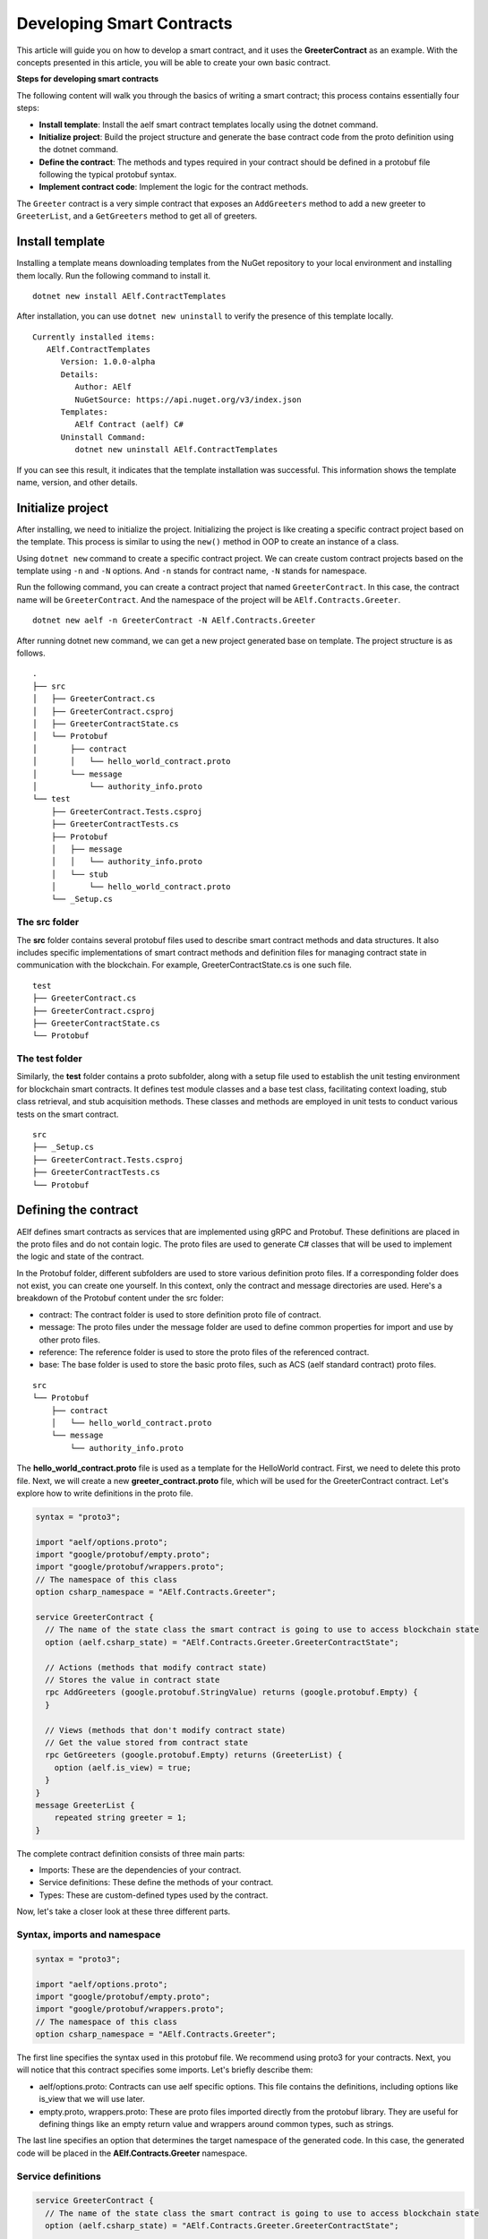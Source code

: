 Developing Smart Contracts
==========================

This article will guide you on how to develop a smart contract, 
and it uses the **GreeterContract** as an example.
With the concepts presented in this article, you will be able to create your own basic contract.

**Steps for developing smart contracts**

The following content will walk you through the basics of writing a
smart contract; this process contains essentially four steps:

-  **Install template**: Install the aelf smart contract templates
   locally using the dotnet command.

-  **Initialize project**: Build the project structure and generate 
   the base contract code from the proto definition using the dotnet command.
   
-  **Define the contract**: The methods and types required in your contract 
   should be defined in a protobuf file following the typical protobuf syntax.

-  **Implement contract code**: Implement the logic for the contract methods.

The ``Greeter`` contract is a very simple contract that exposes an
``AddGreeters`` method to add a new greeter to ``GreeterList``, and a 
``GetGreeters`` method to get all of greeters.

Install template
----------------

Installing a template means downloading templates from the NuGet repository to your local environment 
and installing them locally. Run the following command to install it.

::

    dotnet new install AElf.ContractTemplates

After installation, you can use ``dotnet new uninstall`` to verify the presence of this template locally.

::

    Currently installed items:
       AElf.ContractTemplates
          Version: 1.0.0-alpha
          Details:
             Author: AElf
             NuGetSource: https://api.nuget.org/v3/index.json
          Templates:
             AElf Contract (aelf) C#
          Uninstall Command:
             dotnet new uninstall AElf.ContractTemplates
         
If you can see this result, it indicates that the template installation was successful. 
This information shows the template name, version, and other details.

Initialize project
------------------

After installing, we need to initialize the project. Initializing the project is like 
creating a specific contract project based on the template. This process is similar to 
using the ``new()`` method in OOP to create an instance of a class.

Using ``dotnet new`` command to create a specific contract project. We can create custom contract 
projects based on the template using ``-n`` and ``-N`` options. And ``-n`` stands for contract name, ``-N`` stands for namespace.

Run the following command, you can create a contract project that named ``GreeterContract``. In this case, 
the contract name will be ``GreeterContract``. And the namespace of the project will be ``AElf.Contracts.Greeter``.

::

    dotnet new aelf -n GreeterContract -N AElf.Contracts.Greeter
      
After running dotnet new command, we can get a new project generated base on template. 
The project structure is as follows.

::

    .
    ├── src
    │   ├── GreeterContract.cs
    │   ├── GreeterContract.csproj
    │   ├── GreeterContractState.cs
    │   └── Protobuf
    │       ├── contract
    │       │   └── hello_world_contract.proto
    │       └── message
    │           └── authority_info.proto
    └── test
        ├── GreeterContract.Tests.csproj
        ├── GreeterContractTests.cs
        ├── Protobuf
        │   ├── message
        │   │   └── authority_info.proto
        │   └── stub
        │       └── hello_world_contract.proto
        └── _Setup.cs

The src folder
^^^^^^^^^^^^^^

The **src** folder contains several protobuf files used to describe smart contract methods 
and data structures. It also includes specific implementations of smart contract methods and 
definition files for managing contract state in communication with the blockchain. For example, GreeterContractState.cs is one such file.

::

    test
    ├── GreeterContract.cs
    ├── GreeterContract.csproj
    ├── GreeterContractState.cs
    └── Protobuf

The test folder
^^^^^^^^^^^^^^^

Similarly, the **test** folder contains a proto subfolder, along with a setup file used to establish 
the unit testing environment for blockchain smart contracts. It defines test module classes and a base test class, 
facilitating context loading, stub class retrieval, and stub acquisition methods. These classes and methods are 
employed in unit tests to conduct various tests on the smart contract.

::

    src
    ├── _Setup.cs
    ├── GreeterContract.Tests.csproj
    ├── GreeterContractTests.cs
    └── Protobuf


Defining the contract
---------------------

AElf defines smart contracts as services that are implemented using gRPC and Protobuf. These definitions are placed 
in the proto files and do not contain logic. The proto files are used to generate C# classes that will be used to 
implement the logic and state of the contract.

In the Protobuf folder, different subfolders are used to store various definition proto files. 
If a corresponding folder does not exist, you can create one yourself. In this context, 
only the contract and message directories are used. Here's a breakdown of the Protobuf content under the src folder:

- contract: The contract folder is used to store definition proto file of contract.
- message: The proto files under the message folder are used to define common properties for import and use by other proto files.
- reference: The reference folder is used to store the proto files of the referenced contract.
- base: The base folder is used to store the basic proto files, such as ACS (aelf standard contract) proto files.

::

    src
    └── Protobuf
        ├── contract
        │   └── hello_world_contract.proto
        └── message
            └── authority_info.proto

The **hello_world_contract.proto** file is used as a template for the HelloWorld contract. 
First, we need to delete this proto file. Next, we will create a new **greeter_contract.proto** file, 
which will be used for the GreeterContract contract. Let's explore how to write definitions in the proto file.

.. code:: protobuf

    syntax = "proto3";
    
    import "aelf/options.proto";
    import "google/protobuf/empty.proto";
    import "google/protobuf/wrappers.proto";
    // The namespace of this class
    option csharp_namespace = "AElf.Contracts.Greeter";
    
    service GreeterContract {
      // The name of the state class the smart contract is going to use to access blockchain state
      option (aelf.csharp_state) = "AElf.Contracts.Greeter.GreeterContractState";
    
      // Actions (methods that modify contract state)
      // Stores the value in contract state
      rpc AddGreeters (google.protobuf.StringValue) returns (google.protobuf.Empty) {
      }
    
      // Views (methods that don't modify contract state)
      // Get the value stored from contract state
      rpc GetGreeters (google.protobuf.Empty) returns (GreeterList) {
        option (aelf.is_view) = true;
      }
    }
    message GreeterList {
        repeated string greeter = 1;
    }

The complete contract definition consists of three main parts:

- Imports: These are the dependencies of your contract.
- Service definitions: These define the methods of your contract.
- Types: These are custom-defined types used by the contract.

Now, let's take a closer look at these three different parts.

Syntax, imports and namespace
^^^^^^^^^^^^^^^^^^^^^^^^^^^^^

.. code:: protobuf

    syntax = "proto3";
    
    import "aelf/options.proto";
    import "google/protobuf/empty.proto";
    import "google/protobuf/wrappers.proto";
    // The namespace of this class
    option csharp_namespace = "AElf.Contracts.Greeter";

The first line specifies the syntax used in this protobuf file. We recommend using proto3 for your contracts. 
Next, you will notice that this contract specifies some imports. Let's briefly describe them:

- aelf/options.proto: Contracts can use aelf specific options. This file contains the definitions, including options like is_view that we will use later.
- empty.proto, wrappers.proto: These are proto files imported directly from the protobuf library. They are useful for defining things like an empty return value and wrappers around common types, such as strings.

The last line specifies an option that determines the target namespace of the generated code. In this case, 
the generated code will be placed in the **AElf.Contracts.Greeter** namespace.

Service definitions
^^^^^^^^^^^^^^^^^^^

.. code:: protobuf

    service GreeterContract {
      // The name of the state class the smart contract is going to use to access blockchain state
      option (aelf.csharp_state) = "AElf.Contracts.Greeter.GreeterContractState";
    
      // Actions (methods that modify contract state)
      // Stores the value in contract state
      rpc AddGreeters (google.protobuf.StringValue) returns (google.protobuf.Empty) {
      }
    
      // Views (methods that don't modify contract state)
      // Get the value stored from contract state
      rpc GetGreeters (google.protobuf.Empty) returns (GreeterList) {
        option (aelf.is_view) = true;
      }
    }

In the first line, we use the ``aelf.csharp_state`` option to specify the full name of the state class. 
This indicates that the state of the contract should be defined in the ``GreeterContractState`` class under the ``AElf.Contracts.Greeter`` namespace.

Next, an action method is defined: ``AddGreeters``. A contract method is composed of three parts: the method name, 
the input argument type(s), and the output type. For instance, ``AddGreeters`` specifies that it requires a ``google.protobuf.StringValue`` 
input type, indicating that this method takes an argument, and the output type will be ``google.protobuf.Empty``.

The service also defines a view method: ``GetGreeters``. This method is exclusively used to query the contract state 
and has no side effects on the state. The definition of ``GetGreeters`` uses the ``aelf.is_view`` option to designate it as a view method.

To summarize:

- Use google.protobuf.Empty to specify that a method takes no arguments (import google/protobuf/empty.proto).
- Use google.protobuf.StringValue to handle strings (import google/protobuf/wrappers.proto).
- Use the aelf.is_view option to create a view method (import aelf/options.proto).
- Use the aelf.csharp_state option to specify the namespace of your contract's state (import aelf/options.proto)."

Custom types
^^^^^^^^^^^^

.. code:: protobuf

    message GreeterList {
        repeated string greeter = 1;
    }

A brief summary follows:

- Use **repeated** to denote a collection of items of the same type.

Implement contract code
-----------------------

After defining the contract's structure and methods, you need to execute the dotnet build command within the src folder. 
This will recompile the proto files and generate updated C# code. You should repeat this command every time you make changes 
to the contract's structure to ensure the code is up to date.

Currently, you can extend the generated code to implement the contract's logic. There are two key files involved:

- GreeterContract: This file contains the actual implementation logic. It inherits from the contract base generated by the proto files.
- GreeterContractState: This is the state class that holds properties for reading and writing the contract's state. It inherits the ContractState class from the C# SDK.

.. code:: csharp

    using AElf.Sdk.CSharp;
    using Google.Protobuf.WellKnownTypes;
    
    namespace AElf.Contracts.Greeter
    {
        // Contract class must inherit the base class generated from the proto file
        public class GreeterContract : GreeterContractContainer.GreeterContractBase
        {
            // A method that modifies the contract state
            public override Empty AddGreeters(StringValue input)
            {
                // Should not greet to empty string or white space.
                Assert(!string.IsNullOrWhiteSpace(input.Value), "Invalid name.");
    
                // State.GreetedList.Value is null if not initialized.
                var greeterList = State.GreeterList.Value ?? new GreeterList();
    
                // Add input.Value to State.GreetedList.Value if it's new to this list.
                if (!greeterList.Greeter.Contains(input.Value))
                {
                    greeterList.Greeter.Add(input.Value);
                }
                
                // Update State.GreetedList.Value by setting it's value directly.
                State.GreeterList.Value = greeterList;
                
                return new Empty();
            }
    
            // A method that read the contract state
            public override GreeterList GetGreeters(Empty input)
            {
                return State.GreeterList.Value ?? new GreeterList();
            }
        }   
    }

.. code:: csharp

    using AElf.Sdk.CSharp.State;
    
     namespace AElf.Contracts.Greeter
     {
        public class GreeterContractState : ContractState
        {
            public SingletonState<GreeterList> GreeterList { get; set; }
        }
     }
 
Asserting
^^^^^^^^^

.. code:: csharp

    Assert(!string.IsNullOrWhiteSpace(input.Value), "Invalid name.");

When writing a smart contract, it is often useful and recommended to validate the input. AElf smart contracts can utilize 
the ``Assert`` method defined in the base smart contract class to implement this pattern. For example, in the above method, 
validation checks if the input string is null or consists only of white spaces. If this condition evaluates to false, 
the transaction execution will be terminated.

Saving and reading state
^^^^^^^^^^^^^^^^^^^^^^^^

.. code:: csharp

    State.GreeterList.Value = greeterList;
    ...
    var greeterList = State.GreeterList.Value;

From within the contract methods, you can easily save and read the contract's state using the State property of the contract. 
In this context, the State property refers to the GreeterContractState class. The first line is used to save the input value to the state, 
while the second line is used to retrieve the value from the state.

Contract state
^^^^^^^^^^^^^^

As a reminder, here is the state definition in the contract where we specify the name of the class and its type, 
along with the custom type ``GreeterList``:

.. code:: csharp

    public class GreeterContractState : ContractState
    {
        public SingletonState<GreeterList> GreeterList { get; set; }
    }

The aelf.csharp_state option allows the contract author to specify the namespace and class name for the state. 
To implement a state class, you need to inherit from the ContractState class provided by the C# SDK. 
When defining properties under the state, we follow a generic approach:

- To save and read a single object: use ``SingletonState<ClassType>``.
- To save and read a key-value pair: use ``MappedState<KeyClassType, ValueClassType>``.

After becoming familiar with all state usages, you can also use ``StringState`` as an alternative to ``SingletonState<ClassType>``.

Testing smart contracts
-----------------------

This tutorial will demonstrate how to test the GreeterContract for reference.

``AElf.ContractTestKit`` is a testing framework designed specifically for testing aelf smart contracts. With this framework, 
you can simulate the execution of a transaction by constructing a stub of a smart contract and utilize the methods provided 
by the Stub instance (corresponding to the contract's Action methods) for executing transactions and 
queries (corresponding to the Views methods of the contract) to obtain transaction execution results in the test case.

As you can observe, the test code is located within the test folder. Typically, this test folder contains a project file (.csproj) 
and at least two .cs files. The project file serves as a standard C# xUnit test project file, with additional references included as needed.

::

    test
    ├── GreeterContract.Tests.csproj
    ├── GreeterContractTests.cs
    ├── Protobuf
    │   ├── message
    │   │   └── authority_info.proto
    │   └── stub
    │       └── hello_world_contract.proto
    └── _Setup.cs

**Steps of testing smart contracts**
The testing process closely mirrors the development process and generally consists of the following steps:

- Defining the contract: All the required methods and types for your contract should be defined in a protobuf file. These definitions are identical to those in the src folder, and you can simply copy them to the test folder.
- Setting up the testing context: To conduct local contract testing, it's essential to simulate the execution of a transaction by creating a stub. In this step, you will configure the necessary context and stub components needed for testing.
- Implementing contract unit test code: Create the logic for unit test methods, which will test the contract's functionality and ensure it works as expected.

Defining the contract
^^^^^^^^^^^^^^^^^^^^^

The Protobuf folder within the test directory serves a similar purpose to the src directory but with slightly different folder names. 
For the Protobuf section within the test folder, the following applies:

- message: The proto files contained in the message folder are used to define common properties that can be imported and utilized by other proto files.
- stub: The stub folder houses contract proto files dedicated to unit testing. Additionally, it may contain other proto files that this test proto file depends on and imports.

::

    test
    └── Protobuf
        ├── message
        │   └── authority_info.proto
        └── stub
            └── hello_world_contract.proto

You can copy the necessary proto files from the src folder and paste them into the stub folder. It's important to ensure that 
contract proto files from the src folder and any dependent proto files are correctly placed in the stub directory.

Setting up testing context
^^^^^^^^^^^^^^^^^^^^^^^^^^

To locally test contract methods, you need to establish the context required for testing. This process primarily 
involves obtaining the stub for the contract. Below is the content of the **_Setup.cs** file:

.. code:: csharp

    using AElf.Cryptography.ECDSA;
    using AElf.Testing.TestBase;
    
    namespace AElf.Contracts.Greeter
    {
        // The Module class load the context required for unit testing
        public class Module : ContractTestModule<GreeterContract>
        {
        }
        // The TestBase class inherit ContractTestBase class, it defines Stub classes and gets instances required for unit testing
        public class TestBase : ContractTestBase<Module>
        {
            // The Stub class for unit testing
            internal readonly GreeterContractContainer.GreeterContractStub GreeterContractStub;
            // A key pair that can be used to interact with the contract instance
            private ECKeyPair DefaultKeyPair => Accounts[0].KeyPair;
    
            public TestBase()
            {
                GreeterContractStub = GetGreeterContractContractStub(DefaultKeyPair);
            }
            private GreeterContractContainer.GreeterContractStub GetGreeterContractContractStub(ECKeyPair senderKeyPair)
            {
                return GetTester<GreeterContractContainer.GreeterContractStub>(ContractAddress, senderKeyPair);
            }
        }   
    }

In this code, TestBase inherits ContractTestBase<Module> and defines a contract stub within the class. 
It also obtains a key pair from the ``AElf.ContractTestKit`` framework. In the constructor, the address and 
key pair parameters are provided, and the ``GetTester`` method is used to retrieve the contract stub.

Implement contract unit test code
^^^^^^^^^^^^^^^^^^^^^^^^^^^^^^^^^

Now comes the easy part: the test class only needs to inherit from TestBase. Once you've done that, 
you can proceed to write the unit test implementations you require.

In this section, you can use the ``AddGreetersTest`` method to save a message to the state. Following that, 
you can call the ``GetGreeters`` method to retrieve the message from the state. Finally, you can compare the retrieved message 
with the originally input message to verify whether the values match.

.. code:: csharp

    using System.Threading.Tasks;
    using Google.Protobuf.WellKnownTypes;
    using Shouldly;
    using Xunit;
    
    namespace AElf.Contracts.Greeter
    {
        // This class is unit test class, and it inherit TestBase. Write your unit test code inside it
        public class GreeterContractTests : TestBase
        {
            [Fact]
            public async Task AddGreetersTest()
            {
                // Arrange
                var user1 = new StringValue { Value = "Tom" };
                var user2 = new StringValue { Value = "Jerry" };
                var expectList = new GreeterList();
                expectList.Greeter.Add(user1.Value);
                expectList.Greeter.Add(user2.Value);
    
                // Act
                await GreeterContractStub.AddGreeters.SendAsync(user1);
                await GreeterContractStub.AddGreeters.SendAsync(user2);
    
                // Assert
                var greeterList = await GreeterContractStub.GetGreeters.CallAsync(new Empty());
                greeterList.ShouldBe(expectList);
            }
        }
    }